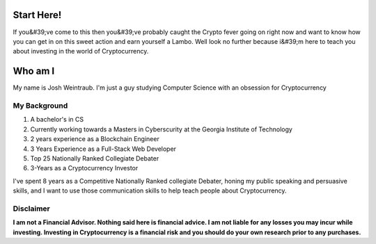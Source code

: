 Start Here!
==================================================================
If you&#39;ve come to this then you&#39;ve probably caught the Crypto fever going on right now and want to know how you can get in on this sweet action and earn yourself a Lambo. Well look no further because i&#39;m here to teach you about investing in the world of Cryptocurrency.

Who am I
===========

My name is Josh Weintraub. I'm just a guy studying Computer Science with an obsession for Cryptocurrency



My Background
****************************


1. A bachelor's in CS
2. Currently working towards a Masters in Cyberscurity at the Georgia Institute of Technology
3. 2 years experience as a Blockchain Engineer
4. 3 Years Experience as a Full-Stack Web Developer
5. Top 25 Nationally Ranked Collegiate Debater
6. 3-Years as a Cryptocurrency Investor

I've spent 8 years as a Competitive Nationally Ranked collegiate Debater, honing my public speaking and persuasive skills, and I want to use those communication skills to help teach people about Cryptocurrency.

Disclaimer
***************************
**I am not a Financial Advisor. Nothing said here is financial advice. I am not liable for any losses you may incur while investing. Investing in Cryptocurrency is a financial risk and you should do your own research prior to any purchases.**
